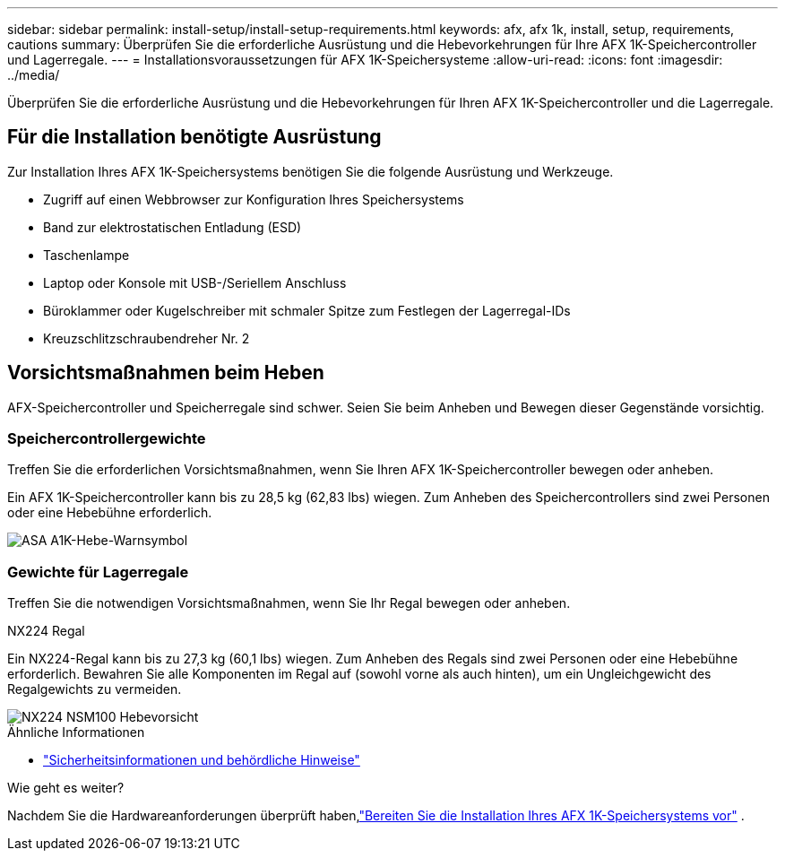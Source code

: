 ---
sidebar: sidebar 
permalink: install-setup/install-setup-requirements.html 
keywords: afx, afx 1k, install, setup, requirements, cautions 
summary: Überprüfen Sie die erforderliche Ausrüstung und die Hebevorkehrungen für Ihre AFX 1K-Speichercontroller und Lagerregale. 
---
= Installationsvoraussetzungen für AFX 1K-Speichersysteme
:allow-uri-read: 
:icons: font
:imagesdir: ../media/


[role="lead"]
Überprüfen Sie die erforderliche Ausrüstung und die Hebevorkehrungen für Ihren AFX 1K-Speichercontroller und die Lagerregale.



== Für die Installation benötigte Ausrüstung

Zur Installation Ihres AFX 1K-Speichersystems benötigen Sie die folgende Ausrüstung und Werkzeuge.

* Zugriff auf einen Webbrowser zur Konfiguration Ihres Speichersystems
* Band zur elektrostatischen Entladung (ESD)
* Taschenlampe
* Laptop oder Konsole mit USB-/Seriellem Anschluss
* Büroklammer oder Kugelschreiber mit schmaler Spitze zum Festlegen der Lagerregal-IDs
* Kreuzschlitzschraubendreher Nr. 2




== Vorsichtsmaßnahmen beim Heben

AFX-Speichercontroller und Speicherregale sind schwer.  Seien Sie beim Anheben und Bewegen dieser Gegenstände vorsichtig.



=== Speichercontrollergewichte

Treffen Sie die erforderlichen Vorsichtsmaßnahmen, wenn Sie Ihren AFX 1K-Speichercontroller bewegen oder anheben.

Ein AFX 1K-Speichercontroller kann bis zu 28,5 kg (62,83 lbs) wiegen.  Zum Anheben des Speichercontrollers sind zwei Personen oder eine Hebebühne erforderlich.

image::../media/drw_a1k_weight_caution_ieops-1698.svg[ASA A1K-Hebe-Warnsymbol]



=== Gewichte für Lagerregale

Treffen Sie die notwendigen Vorsichtsmaßnahmen, wenn Sie Ihr Regal bewegen oder anheben.

.NX224 Regal
--
Ein NX224-Regal kann bis zu 27,3 kg (60,1 lbs) wiegen.  Zum Anheben des Regals sind zwei Personen oder eine Hebebühne erforderlich.  Bewahren Sie alle Komponenten im Regal auf (sowohl vorne als auch hinten), um ein Ungleichgewicht des Regalgewichts zu vermeiden.

image::../media/drw_nx224_lifting_weight_ieops-2437.svg[NX224 NSM100 Hebevorsicht]

.Ähnliche Informationen
* https://library.netapp.com/ecm/ecm_download_file/ECMP12475945["Sicherheitsinformationen und behördliche Hinweise"^]


.Wie geht es weiter?
Nachdem Sie die Hardwareanforderungen überprüft haben,link:prepare-hardware.html["Bereiten Sie die Installation Ihres AFX 1K-Speichersystems vor"] .

--